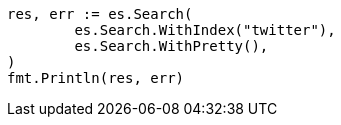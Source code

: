 // Generated from search-search_d2153f3100bf12c2de98f14eb86ab061_test.go
//
[source, go]
----
res, err := es.Search(
	es.Search.WithIndex("twitter"),
	es.Search.WithPretty(),
)
fmt.Println(res, err)
----
